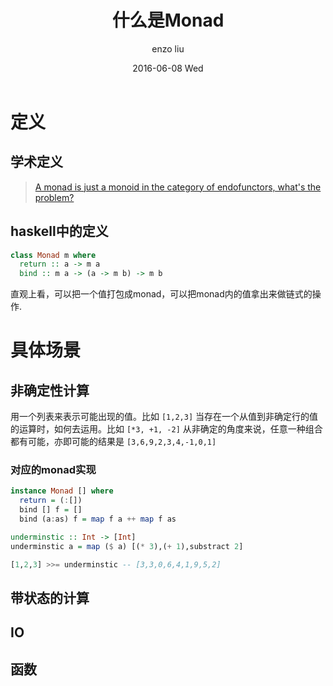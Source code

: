 #+TITLE:       什么是Monad
#+AUTHOR:      enzo liu
#+EMAIL:       liuenze6516@gmail.com
#+DATE:        2016-06-08 Wed
#+URI:         /blog/%y/%m/%d/到底什么是monad
#+KEYWORDS:    haskell, functional programming, monad, functor, applicative functor
#+TAGS:        haskell, functional programming
#+LANGUAGE:    en
#+OPTIONS:     H:3 num:nil toc:nil \n:nil ::t |:t ^:nil -:nil f:t *:t <:t
#+DESCRIPTION: 整理一下自己对于monad这种函数式的抽象block的理解

* 定义

** 学术定义

#+BEGIN_QUOTE
   [[https://slides.com/julientournay/a-monad-is-just-a-monoid-in-the-category-of-endofunctors-what-s-the-problem/fullscreen#/][A monad is just a monoid in the category of endofunctors, what's the problem?]]
#+END_QUOTE

** haskell中的定义

#+BEGIN_SRC haskell
  class Monad m where
    return :: a -> m a
    bind :: m a -> (a -> m b) -> m b
#+End_SRC

直观上看，可以把一个值打包成monad，可以把monad内的值拿出来做链式的操作.

* 具体场景

** 非确定性计算

   用一个列表来表示可能出现的值。比如 ~[1,2,3]~
   当存在一个从值到非确定行的值的运算时，如何去运用。比如 ~[*3, +1, -2]~
   从非确定的角度来说，任意一种组合都有可能，亦即可能的结果是 ~[3,6,9,2,3,4,-1,0,1]~

*** 对应的monad实现

#+BEGIN_SRC haskell
  instance Monad [] where
    return = (:[])
    bind [] f = []
    bind (a:as) f = map f a ++ map f as

  underminstic :: Int -> [Int]
  underminstic a = map ($ a) [(* 3),(+ 1),substract 2]

  [1,2,3] >>= underminstic -- [3,3,0,6,4,1,9,5,2]
#+End_SRC


** 带状态的计算

** IO

** 函数
